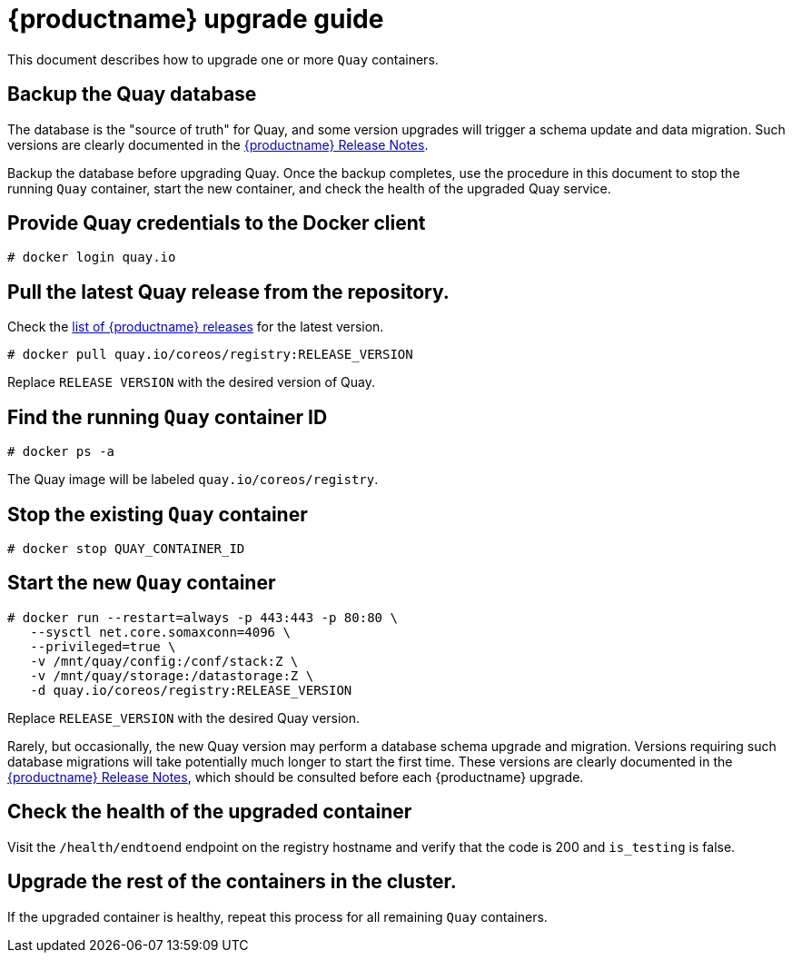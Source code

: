 [[quay-upgrade-guide]]
= {productname} upgrade guide

This document describes how to upgrade one or more `Quay` containers.

[[backup-the-quay-enterprise-database]]
== Backup the Quay database

The database is the "source of truth" for Quay, and some version
upgrades will trigger a schema update and data migration. Such versions
are clearly documented in the
https://access.redhat.com/documentation/en-us/red_hat_quay/{producty}/html-single/red_hat_quay_release_notes/[{productname} Release Notes].

Backup the database before upgrading Quay. Once the backup
completes, use the procedure in this document to stop the running `Quay` container, start the new container, and check the health of
the upgraded Quay service.

[[provide-quay-credentials-to-the-docker-client]]
== Provide Quay credentials to the Docker client

```
# docker login quay.io
```

[[pull-the-latest-quay-enterprise-release-from-the-repository]]
== Pull the latest Quay release from the repository.

Check the https://access.redhat.com/documentation/en-us/red_hat_quay/2.9/html-single/red_hat_quay_release_notes/[list of {productname} releases] for the latest version.

```
# docker pull quay.io/coreos/registry:RELEASE_VERSION
```

Replace `RELEASE VERSION` with the desired version of Quay.

[[find-the-running-quay-container-id]]
== Find the running `Quay` container ID

```
# docker ps -a
```

The Quay image will be labeled `quay.io/coreos/registry`.

[[stop-the-existing-quay-container]]
== Stop the existing `Quay` container

```
# docker stop QUAY_CONTAINER_ID
```

[[start-the-new-quay-enterprise-container]]
== Start the new `Quay` container

```
# docker run --restart=always -p 443:443 -p 80:80 \
   --sysctl net.core.somaxconn=4096 \
   --privileged=true \
   -v /mnt/quay/config:/conf/stack:Z \
   -v /mnt/quay/storage:/datastorage:Z \
   -d quay.io/coreos/registry:RELEASE_VERSION
```

Replace `RELEASE_VERSION` with the desired Quay version.

Rarely, but occasionally, the new Quay version may perform a
database schema upgrade and migration. Versions requiring such database
migrations will take potentially much longer to start the first time.
These versions are clearly documented in the
https://access.redhat.com/documentation/en-us/red_hat_quay/2.9/html-single/red_hat_quay_release_notes//[{productname} Release Notes], which
should be consulted before each {productname} upgrade.

[[check-the-health-of-the-upgraded-container]]
== Check the health of the upgraded container

Visit the `/health/endtoend` endpoint on the registry hostname and verify
that the code is 200 and `is_testing` is false.

[[upgrade-all-containers-in-the-cluster]]
== Upgrade the rest of the containers in the cluster.

If the upgraded container is healthy, repeat this process for all
remaining `Quay` containers.
